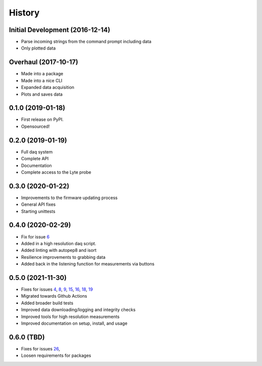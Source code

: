=======
History
=======

Initial Development (2016-12-14)
--------------------------------

* Parse incoming strings from the command prompt including data
* Only plotted data

Overhaul (2017-10-17)
---------------------

* Made into a package
* Made into a nice CLI
* Expanded data acquisition
* Plots and saves data

0.1.0 (2019-01-18)
------------------

* First release on PyPI.
* Opensourced!

0.2.0 (2019-01-19)
------------------

* Full daq system
* Complete API
* Documentation
* Complete access to the Lyte probe

0.3.0 (2020-01-22)
------------------

* Improvements to the firmware updating process
* General API fixes
* Starting unittests


0.4.0 (2020-02-29)
------------------
* Fix for issue 6_
* Added in a high resolution daq script.
* Added linting with autopep8 and isort
* Resilience improvements to grabbing data
* Added back in the listening function for measurements via buttons

.. _6: https://github.com/AdventureData/radicl/issues/6

0.5.0 (2021-11-30)
------------------
* Fixes for issues 4_, 8_, 9_, 15_, 16_, 18_, 19_
* Migrated towards Github Actions
* Added broader build tests
* Improved data downloading/logging and integrity checks
* Improved tools for high resolution measurements
* Improved documentation on setup, install, and usage

.. _4: https://github.com/AdventureData/radicl/issues/4
.. _8: https://github.com/AdventureData/radicl/issues/8
.. _9: https://github.com/AdventureData/radicl/issues/9
.. _15: https://github.com/AdventureData/radicl/issues/15
.. _16: https://github.com/AdventureData/radicl/issues/16
.. _18: https://github.com/AdventureData/radicl/issues/18
.. _19: https://github.com/AdventureData/radicl/issues/19

0.6.0 (TBD)
------------------
* Fixes for issues 26_,
* Loosen requirements for packages

.. _26: https://github.com/AdventureData/radicl/issues/26
